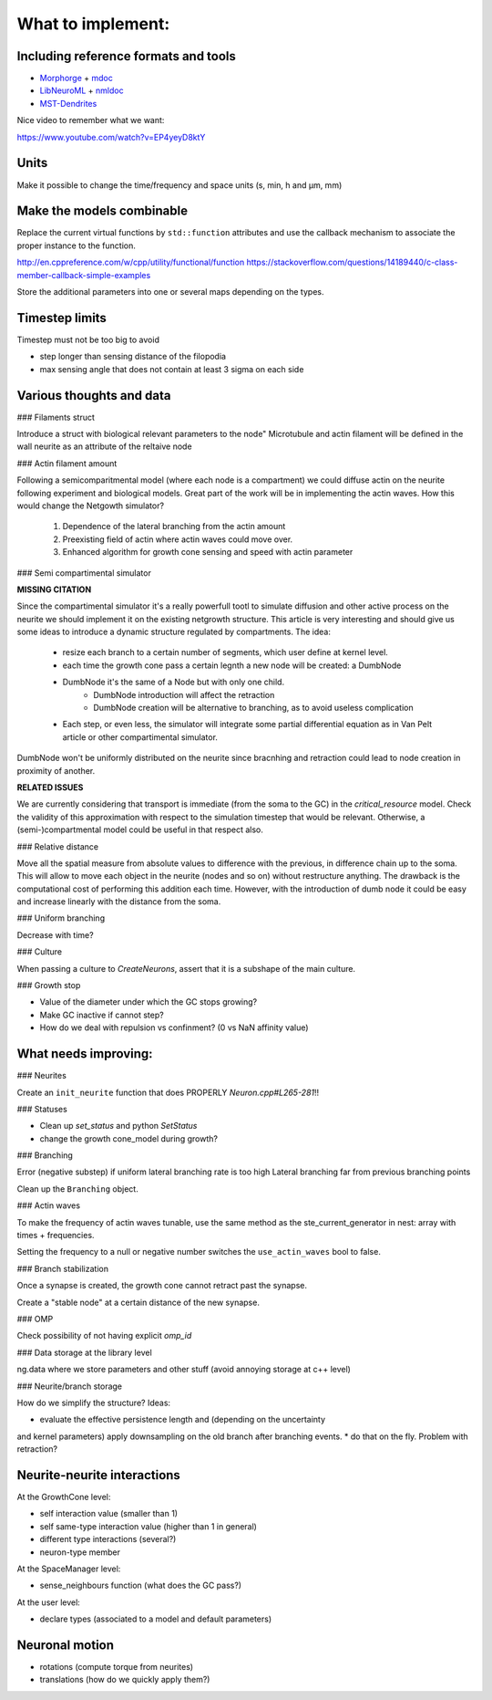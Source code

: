 What to implement:
==================

Including reference formats and tools
-------------------------------------

* Morphorge_ + mdoc_
* LibNeuroML_ + nmldoc_
* MST-Dendrites_

.. _Morphorge: https://github.com/mikehulluk/morphforge
.. _mdoc: http://morphforge.readthedocs.io/en/latest/srcs_generated_examples/morphology050.html
.. _LibNeuroML: https://github.com/NeuralEnsemble/libNeuroML
.. _nmldoc: https://libneuroml.readthedocs.io/en/latest/examples.html#creating-a-neuroml-morphology
.. _MST-Dendrites: https://github.com/pherbers/MST-Dendrites


Nice video to remember what we want:

https://www.youtube.com/watch?v=EP4yeyD8ktY


Units
-----

Make it possible to change the time/frequency and space units (s, min, h and µm, mm)


Make the models combinable
--------------------------

Replace the current virtual functions by ``std::function`` attributes and
use the callback mechanism to associate the proper instance to the function.

http://en.cppreference.com/w/cpp/utility/functional/function
https://stackoverflow.com/questions/14189440/c-class-member-callback-simple-examples

Store the additional parameters into one or several maps depending on the types.


Timestep limits
---------------

Timestep must not be too big to avoid

* step longer than sensing distance of the filopodia
* max sensing angle that does not contain at least 3 sigma on each side


Various thoughts and data
-------------------------

### Filaments struct

Introduce a struct with biological relevant parameters to the node"
Microtubule and actin filament will be defined in the wall neurite as an attribute of the reltaive
node


### Actin filament amount

Following a semicomparitmental model (where each node is a compartment) we could
diffuse actin on the neurite following experiment and biological models.
Great part of the work will be in implementing the actin waves.
How this would change the Netgowth simulator?

    1. Dependence of the lateral branching from the actin amount
    2. Preexisting field of actin where actin waves could move over.
    3. Enhanced algorithm for growth cone sensing and speed with actin parameter


### Semi compartimental simulator

**MISSING CITATION**

Since the compartimental simulator it's a really powerfull tootl to simulate
diffusion and other active process on the neurite we should implement it on the
existing netgrowth structure.
This article is very interesting and should give us some ideas to introduce a
dynamic structure regulated by compartments.
The idea:

    - resize each branch to a certain number of segments, which user define at
      kernel level.
    - each time the growth cone pass a certain legnth a new node will be
      created: a DumbNode
    - DumbNode it's the same of a Node but with only one child.
        * DumbNode introduction will affect the retraction
        * DumbNode creation will be alternative to branching, as to avoid
          useless complication
    - Each step, or even less, the simulator will integrate some partial
      differential equation as in Van Pelt article or other compartimental
      simulator.

DumbNode won't be uniformly distributed on the neurite since bracnhing and
retraction could lead to node creation in proximity of another.

**RELATED ISSUES**

We are currently considering that transport is immediate (from the soma to the
GC) in the `critical_resource` model. Check the validity of this approximation
with respect to the simulation timestep that would be relevant. Otherwise,
a (semi-)compartmental model could be useful in that respect also.


### Relative distance

Move all the spatial measure from absolute values to difference with the
previous, in difference chain up to the soma.
This will allow to move each object in the neurite (nodes and so on) without
restructure anything.
The drawback is the computational cost of performing this addition each time.
However, with the introduction of dumb node it could be easy and increase
linearly with the distance from the soma.


### Uniform branching

Decrease with time?


### Culture

When passing a culture to `CreateNeurons`, assert that it is a subshape of the
main culture.


### Growth stop

* Value of the diameter under which the GC stops growing?
* Make GC inactive if cannot step?
* How do we deal with repulsion vs confinment? (0 vs NaN affinity value)


What needs improving:
---------------------

### Neurites

Create an ``init_neurite`` function that does PROPERLY `Neuron.cpp#L265-281`!!


### Statuses

* Clean up `set_status` and python `SetStatus`
* change the growth cone_model during growth?


### Branching

Error (negative substep) if uniform lateral branching rate is too high
Lateral branching far from previous branching points

Clean up the ``Branching`` object.


### Actin waves

To make the frequency of actin waves tunable, use the same method as the
ste_current_generator in nest: array with times + frequencies.

Setting the frequency to a null or negative number switches the
``use_actin_waves`` bool to false.


### Branch stabilization

Once a synapse is created, the growth cone cannot retract past the synapse.

Create a "stable node" at a certain distance of the new synapse.


### OMP

Check possibility of not having explicit `omp_id`


### Data storage at the library level

ng.data where we store parameters and other stuff (avoid annoying storage at c++ level)


### Neurite/branch storage

How do we simplify the structure? Ideas:

* evaluate the effective persistence length and (depending on the uncertainty
and kernel parameters) apply downsampling on the old branch after branching events.
* do that on the fly. Problem with retraction?


Neurite-neurite interactions
----------------------------

At the GrowthCone level:

* self interaction value (smaller than 1)
* self same-type interaction value (higher than 1 in general)
* different type interactions (several?)
* neuron-type member

At the SpaceManager level:

* sense_neighbours function (what does the GC pass?)

At the user level:

* declare types (associated to a model and default parameters)


Neuronal motion
---------------

* rotations (compute torque from neurites)
* translations (how do we quickly apply them?)
